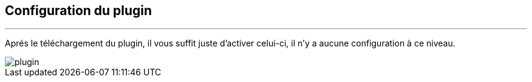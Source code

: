 :Date: $Date$
:Revision: $Id$
:docinfo:
:title:  "configuration plugin"
:page-liquid:
:icons:
:imagesdir: ../images


== Configuration du plugin
'''

Aprés le  téléchargement du plugin, il vous suffit juste d'activer celui-ci, il n'y a aucune configuration à ce niveau.


image::plugin.png[]
